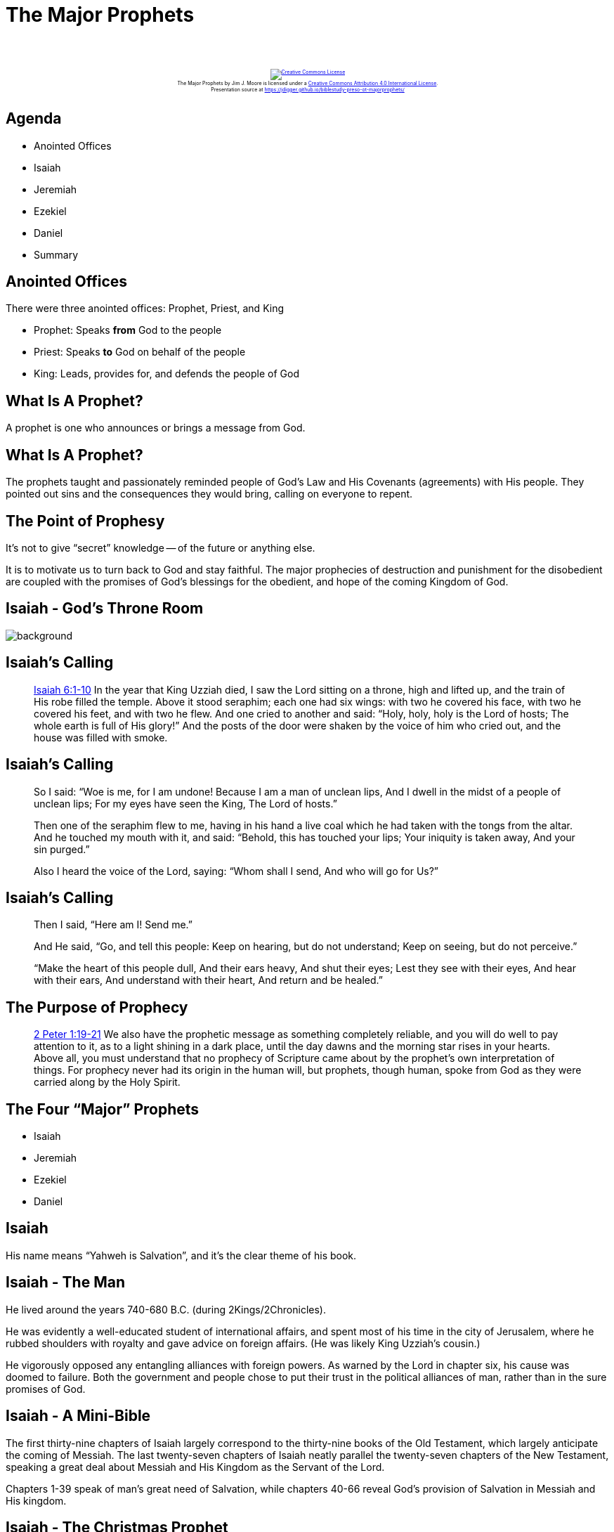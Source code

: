 [%notitle]
= The Major Prophets
:imagesdir: images
:icons: font
:revealjs_width: "1200"
:revealjs_height: "768"
:revealjs_minScale: 0.2
:revealjs_maxScale: 2.0
:customcss: ./preso.css
:revealjs_theme: simple
:revealjs_history: true
:revealjs_transition: none
// :revealjs_controls: false

++++
<br/><br/><div class="content" style="display: flex; text-align: center;">
<p style="font-size: 0.5em; width: 100%"><a rel="license" href="http://creativecommons.org/licenses/by/4.0/">
<img alt="Creative Commons License" style="border-width:0" src="https://i.creativecommons.org/l/by/4.0/88x31.png" /></a>
<br /><span xmlns:dct="http://purl.org/dc/terms/" property="dct:title">The Major Prophets</span> by
<span xmlns:cc="http://creativecommons.org/ns#" property="cc:attributionName">Jim J. Moore</span> is licensed under
a <a rel="license" href="http://creativecommons.org/licenses/by/4.0/">Creative Commons Attribution 4.0 International License</a>.<br />
Presentation source at <a xmlns:dct="http://purl.org/dc/terms/" href="https://jdigger.github.io/biblestudy-preso-ot-majorprophets/" rel="dct:source">https://jdigger.github.io/biblestudy-preso-ot-majorprophets/</a></p></div>
++++


== Agenda

* Anointed Offices
* Isaiah
* Jeremiah
* Ezekiel
* Daniel
* Summary

== Anointed Offices

There were three anointed offices: Prophet, Priest, and King

* Prophet: Speaks **from** God to the people
* Priest: Speaks **to** God on behalf of the people
* King: Leads, provides for, and defends the people of God

== What Is A Prophet?

A prophet is one who announces or brings a message from God.

== What Is A Prophet?

The prophets taught and passionately reminded people of God's Law and His Covenants (agreements) with His people. They pointed out sins and the consequences they would bring, calling on everyone to repent.

== The Point of Prophesy

It's not to give "`secret`" knowledge -- of the future or anything else.

It is to motivate us to turn back to God and stay faithful. The major prophecies of destruction and punishment for the disobedient are coupled with the promises of God's blessings for the obedient, and hope of the coming Kingdom of God.


[%notitle]
== Isaiah - God's Throne Room

image::Isaiah6.jpg[background, size=cover]

== Isaiah's Calling

[quote.bible]
--
https://www.biblegateway.com/passage/?search=Isaiah%206&version=NKJV[Isaiah 6:1-10] In the year that King Uzziah died, I saw the Lord sitting on a throne, high and lifted up, and the train of His robe filled the temple. Above it stood seraphim; each one had six wings: with two he covered his face, with two he covered his feet, and with two he flew. And one cried to another and said: "`Holy, holy, holy is the Lord of hosts; The whole earth is full of His glory!`" And the posts of the door were shaken by the voice of him who cried out, and the house was filled with smoke.
--

[%notitle]
== Isaiah's Calling

[quote.bible]
--
So I said: "`Woe is me, for I am undone! Because I am a man of unclean lips, And I dwell in the midst of a people of unclean lips; For my eyes have seen the King, The Lord of hosts.`"

Then one of the seraphim flew to me, having in his hand a live coal which he had taken with the tongs from the altar. And he touched my mouth with it, and said: "`Behold, this has touched your lips; Your iniquity is taken away, And your sin purged.`"

Also I heard the voice of the Lord, saying: "`Whom shall I send, And who will go for Us?`"
--

[%notitle]
== Isaiah's Calling

[quote.bible]
--
Then I said, "`Here am I! Send me.`"

And He said, "`Go, and tell this people: Keep on hearing, but do not understand; Keep on seeing, but do not perceive.`"

"`Make the heart of this people dull, And their ears heavy, And shut their eyes; Lest they see with their eyes, And hear with their ears, And understand with their heart, And return and be healed.`"
--

== The Purpose of Prophecy

[quote.bible]
https://www.biblegateway.com/passage/?search=2+Peter+1%3A19-21&version=NIV[2 Peter 1:19-21] We also have the prophetic message as something completely reliable, and you will do well to pay attention to it, as to a light shining in a dark place, until the day dawns and the morning star rises in your hearts. Above all, you must understand that no prophecy of Scripture came about by the prophet's own interpretation of things. For prophecy never had its origin in the human will, but prophets, though human, spoke from God as they were carried along by the Holy Spirit.

== The Four "`Major`" Prophets

* Isaiah
* Jeremiah
* Ezekiel
* Daniel

== Isaiah

His name means "`Yahweh is Salvation`", and it's the clear theme of his book.

== Isaiah - The Man

He lived around the years 740-680 B.C. (during 2Kings/2Chronicles).

He was evidently a well-educated student of international affairs, and spent most of his time in the city of Jerusalem, where he rubbed shoulders with royalty and gave advice on foreign affairs. (He was likely King Uzziah's cousin.)

He vigorously opposed any entangling alliances with foreign powers. As warned by the Lord in chapter six, his cause was doomed to failure. Both the government and people chose to put their trust in the political alliances of man, rather than in the sure promises of God.

== Isaiah - A Mini-Bible

The first thirty-nine chapters of Isaiah largely correspond to the thirty-nine books of the Old Testament, which largely anticipate the coming of Messiah. The last twenty-seven chapters of Isaiah neatly parallel the twenty-seven chapters of the New Testament, speaking a great deal about Messiah and His Kingdom as the Servant of the Lord.

Chapters 1-39 speak of man's great need of Salvation, while chapters 40-66 reveal God's provision of Salvation in Messiah and His kingdom.

== Isaiah - The Christmas Prophet

[quote.bible]
https://www.biblegateway.com/passage/?search=Isaiah+7%3A14&version=NKJV[Isaiah 7:14] Therefore the Lord Himself will give you a sign: Behold, the virgin shall conceive and bear a Son, and shall call His name Immanuel.

[quote.bible]
https://www.biblegateway.com/passage/?search=Isaiah+9%3A6-7&version=NKJV[Isaiah 9:6-7] For unto us a Child is born, Unto us a Son is given; And the government will be upon His shoulder. And His name will be called Wonderful, Counselor, Mighty God, Everlasting Father, Prince of Peace. Of the increase of His government and peace There will be no end,
Upon the throne of David and over His kingdom, To order it and establish it with judgment and justice From that time forward, even forever. The zeal of the Lord of hosts will perform this.

== Isaiah - The Easter Prophet

[quote.bible]
https://www.biblegateway.com/passage/?search=Isaiah+53%3A4-7&version=NKJV[Isaiah 53:4-7] Surely He has borne our griefs And carried our sorrows; Yet we esteemed Him stricken, Smitten by God, and afflicted. But He was wounded for our transgressions, He was bruised for our iniquities; The chastisement for our peace was upon Him, And by His stripes we are healed. All we like sheep have gone astray; We have turned, every one, to his own way; And the Lord has laid on Him the iniquity of us all. He was oppressed and He was afflicted, Yet He opened not His mouth; He was led as a lamb to the slaughter, And as a sheep before its shearers is silent, So He opened not His mouth.

== Isaiah - The Fall of Lucifer

image::lucifer-fallen-angel-2.jpeg[role="right",height="310px"]

[quote.bible]
https://www.biblegateway.com/passage/?search=Isaiah+14%3A12-15&version=NKJV[Isaiah 14:12-15] How you are fallen from heaven, O Lucifer, son of the morning! How you are cut down to the ground, You who weakened the nations! For you have said in your heart: "`I will ascend into heaven, I will exalt my throne above the stars of God; I will also sit on the mount of the congregation On the farthest sides of the north; I will ascend above the heights of the clouds, I will be like the Most High.`" Yet you shall be brought down to Sheol, To the lowest depths of the Pit.

== Isaiah - The Lord Is Our Salvation

[quote.bible]
https://www.biblegateway.com/passage/?search=Isaiah+2%3A3-4&version=NKJV[Isaiah 2:3-4] Many people shall come and say,"`Come, and let us go up to the mountain of the Lord, To the house of the God of Jacob; He will teach us His ways, And we shall walk in His paths.`" For out of Zion shall go forth the law, And the word of the Lord from Jerusalem. He shall judge between the nations, And rebuke many people; They shall beat their swords into plowshares, And their spears into pruning hooks; Nation shall not lift up sword against nation, Neither shall they learn war anymore.




== Jeremiah

Warnings Against Sin and Judgment

== Jeremiah - The Man

Jeremiah was a contemporary of Zephaniah, Habakkuk, Daniel, and Ezekiel.

His prophetic ministry began in 626 B.C. and ended sometime after 586. Ezekiel began his ministry in Babylon in 593, he was also a late contemporary of this great prophet in Jerusalem.

He was friends with Josiah, who was a faithful king, but that only lasted a few years before the kings that followed led the nation deeper and deeper into heresy.

== Jeremiah's Reputation

He's often thought of as "`the weeping prophet,`" and for good reason. He prayed desperately for his people, who continued to go further and further from God, forcing Him to have them be exiled by the emerging Babylonian empire. Despite the discipline the Lord would bring upon them, ultimately Jeremiah preached a message of hope that the people of Judah did not want to hear -- yet.

== In the Name of the Lord pt1

[quote.bible]
https://www.biblegateway.com/passage/?search=Jeremiah+7%3A30-34&version=NIV[Jeremiah 7:30-34] The people of Judah have done evil in my eyes, declares the Lord. They have set up their detestable idols in the house that bears my Name and have defiled it. They have built the high places of Topheth in the Valley of Ben Hinnom to burn their sons and daughters in the fire -- something I did not command, nor did it enter my mind.

== In the Name of the Lord pt2

[quote.bible]
So beware, the days are coming, declares the Lord, when people will no longer call it Topheth or the Valley of Ben Hinnom, but the Valley of Slaughter, for they will bury the dead in Topheth until there is no more room. Then the carcasses of this people will become food for the birds and the wild animals, and there will be no one to frighten them away. I will bring an end to the sounds of joy and gladness and to the voices of bride and bridegroom in the towns of Judah and the streets of Jerusalem, for the land will become desolate.

== Sound Familiar?

Putting faith in political alliances instead of the Word of the Lord, as Isaiah warned? Or saying that God commands a prosperous nation to do vile things in His name, as Jeremiah records?

https://ehills.org/message/americanity--two-kingdoms-but-one-king--phil-eubank/

image::2kingdoms_sermon-20220515.jpg[role="bottom",height="200px"]

== Jeremiah's Writing

He wrote (more accurately, dictated to his secretary, Baruch) both the book Jeremiah and Lamentations. The book that bears his name is the longest book of the Bible -- significantly longer than all the books of the minor prophets combined. (Psalms, being a hymnal rather than a "`book,`" doesn't count.) It warns against the destruction of Jerusalem.

Lamentations is five poems written after Jerusalem is destroyed, reflecting both the obvious cries of anguish, as well as holding onto God's promises of future mercy.

== Jesus and Jerusalem

[quote.bible]
https://www.biblegateway.com/passage/?search=+Matthew+23%3A37&version=NIV[Matthew 23:37] "`Jerusalem, Jerusalem, you who kill the prophets and stone those sent to you, how often I have longed to gather your children together, as a hen gathers her chicks under her wings, and you were not willing.`"

The destruction of Jerusalem that Jeremiah sees is but the first. Shortly after Jesus is executed, it is destroyed for the second and final time (in its capacity as the City of God and home of His Temple).

== Jeremiah's Commission

[quote.bible]
https://www.biblegateway.com/passage/?search=Jeremiah+1%3A4-10&version=NIV[Jeremiah 1:4-10] The word of the Lord came to me, saying, "`Before I formed you in the womb I knew you, before you were born I set you apart; I appointed you as a prophet to the nations.`" "`Alas, Sovereign Lord,`" I said, "`I do not know how to speak; I am too young.`" But the Lord said to me, "`Do not say, 'I am too young.' You must go to everyone I send you to and say whatever I command you. Do not be afraid of them, for I am with you and will rescue you,`" declares the Lord. Then the Lord reached out his hand and touched my mouth and said to me, "`I have put my words in your mouth. See, today I appoint you over nations and kingdoms to uproot and tear down, to destroy and overthrow, to build and to plant.`"

== Future Hope

[quote.bible]
https://www.biblegateway.com/passage/?search=Jeremiah+29%3A10-13&version=NIV[Jeremiah 29:10-13] This is what the Lord says: "`When seventy years are completed for Babylon, I will come to you and fulfill my good promise to bring you back to this place. For I know the plans I have for you,`" declares the Lord, "`plans to prosper you and not to harm you, plans to give you hope and a future. Then you will call on me and come and pray to me, and I will listen to you. You will seek me and find me when you seek me with all your heart.`"

[quote.bible]
https://www.biblegateway.com/passage/?search=Lamentations+3%3A21-24&version=NIV[Lamentations 3:21-24] Yet this I call to mind and therefore I have hope: Because of the Lord's great love we are not consumed, for his compassions never fail. They are new every morning; great is your faithfulness. I say to myself, "`The Lord is my portion; therefore I will wait for him.`"

== The Problem...

[quote.bible]
https://www.biblegateway.com/passage/?search=Jeremiah+17%3A9&version=NIV[Jeremiah 17:9] The heart is deceitful above all things and beyond cure. Who can understand it?

== And the TRUE Solution

[quote.bible]
https://www.biblegateway.com/passage/?search=Jeremiah+31%3A31-34&version=NIV[Jeremiah 31:31-34] "`The days are coming,`" declares the Lord, "`when I will make a new covenant with the people of Israel and with the people of Judah. It will not be like the covenant I made with their ancestors when I took them by the hand to lead them out of Egypt, because they broke my covenant, though I was a husband to them,`" declares the Lord. "`This is the covenant I will make with the people of Israel after that time,`" declares the Lord. "`I will put my law in their minds and write it on their hearts. I will be their God, and they will be my people... For I will forgive their wickedness and will remember their sins no more.`"

== One This Side of the Cross

Of course as we now know, He's referring to the New Covenant that we can not break. He kept and keeps all the terms Himself, paid for in their entirety by the Blood of the Jesus. He has even done the work of writing it on our hearts that we would be His people.

Amen and Hallelujah!!




== Ezekiel

The need for discipline to bring reconciliation

== Ezekiel - Timeline

Ezekiel was taken captive by the Babylonians in 597 B.C. (This was the first wave of Babylonians conquests; they eventually destroyed Jerusalem 11 years later in 586.)

== Ezekiel - Themes

Ministering as a prophet to the Jews exiled in Babylon, his writings cover three major themes:

1. the coming destruction of Jerusalem
2. future judgment for the people of Judah because of their continued rebellion against God
3. the future restoration of Jerusalem after the Jews' time of captivity comes to an end

== Ezekiel - Core Theme

The phrase "`Then they will know that I am the Lord`" occurs no less than 65 times in the book.

== Ezekiel - Reconciliation

[quote.bible]
https://www.biblegateway.com/passage/?search=Ezekiel+34%3A11-31&version=NIV[Ezekiel 34:11-31] For this is what the Sovereign Lord says: "`I myself will search for my sheep and look after them. As a shepherd looks after his scattered flock when he is with them, so will I look after my sheep... I will search for the lost and bring back the strays. I will bind up the injured and strengthen the weak, but the sleek and the strong I will destroy. I will shepherd the flock with justice... I will judge between one sheep and another, and between rams and goats... I will place over them one shepherd, my servant David, and he will tend them; he will tend them and be their shepherd. I the Lord will be their God, and my servant David will be prince among them....You are my sheep, the sheep of my pasture, and I am your God, declares the Sovereign Lord.`"




== Daniel

God is Sovereign Over Time and Nations

== Daniel - The Man

While a youth, Daniel was taken as a captive to Babylon in 605 B.C. by Nebuchadnezzar. There he became a statesman in the courts of four different kings of Babylon, including Nebuchadnezzar and Darius. Though he did not officially occupy the office of a prophet, Christ identified him as a prophet (Matt. 24:15; Mark 13:14), and he had some of the most _amazing_ prophecies of the Prophets.

== Sovereign Over ALL

[quote.bible]
https://www.biblegateway.com/passage/?search=Daniel+2%3A20-22&version=NIV[Daniel 2:20-22] Praise be to the name of God for ever and ever; wisdom and power are his. He changes times and seasons; he deposes kings and raises up others. He gives wisdom to the wise and knowledge to the discerning. He reveals deep and hidden things; he knows what lies in darkness, and light dwells with him.

[quote.bible]
https://www.biblegateway.com/passage/?search=Daniel+7%3A14&version=NIV[Daniel 7:14] He was given authority, glory and sovereign power; all nations and peoples of every language worshiped him. His dominion is an everlasting dominion that will not pass away, and his kingdom is one that will never be destroyed.

== Daniel 2 - The Statue

image::Statue-of-Nebuchadnezzar-Daniel-Chapter-2-Iron-and-Clay-Hyrbid-Nephilim-Kingdom.jpeg[role="right",height="200px"]

[quote.bible]
https://www.biblegateway.com/passage/?search=Daniel+2%3A31-44&version=NIV[Daniel 2:31-44] Your Majesty looked [in a dream], and there before you stood a large statue—an enormous, dazzling statue, awesome in appearance. The head of the statue was made of pure gold, its chest and arms of silver, its belly and thighs of bronze, its legs of iron, its feet partly of iron and partly of baked clay. While you were watching, a rock was cut out, but not by human hands. It struck the statue on its feet of iron and clay and smashed them... But the rock that struck the statue became a huge mountain and filled the whole earth... In the time of those kings, the God of heaven will set up a kingdom that will never be destroyed, nor will it be left to another people. It will crush all those kingdoms and bring them to an end, but it will itself endure forever.

== Daniel 3 - The Golden Statue

image::fiery-furnace.jpeg[]

== Daniel 4 - The Tree

image::Daniel_4.jpeg[role="left", height="500px"]
image::Daniel_4d.jpg[role="right", height="500px"]

== Daniel 5 - The Writing on the Wall

image::daniel5.jpeg[]

== Daniel 6 - Lion's Den

image::daniel_and_the_lion_s_den_by_notbaddrawnthatway-d8q9msm.jpeg[]

== Daniel 7 - The Four Beasts

image::Daniels-4-beasts.jpeg[]

== Daniel - Later Prophecy

The rest of the book continues to contains a lot, including things referenced in Revelation.

There's so much detail that secular scholars have often tried to place its writing hundreds of years later, even though that takes more faith than believing the prophecies. One of the significant findings in the Dead Sea Scrolls was they further verified the atheists theories couldn't be true. 




== Summary

All of the "`major prophets`" focussed on God's majesty, holiness, power, and mercy.

From warning about getting too focussed on human solutions, to denying and perverting God, to overseeing the most powerful empires for a thousand years and more, one message is clear:

God is both LORD and REDEEMER



== Appendix

Heavily indebted to https://bible.org/seriespage/major-prophets

O'Neal, Sam. "Who Were the Major Prophets in the Bible?" Learn Religions, Aug. 25, 2020, learnreligions.com/introduction-to-the-major-prophets-in-the-bible-363402.
